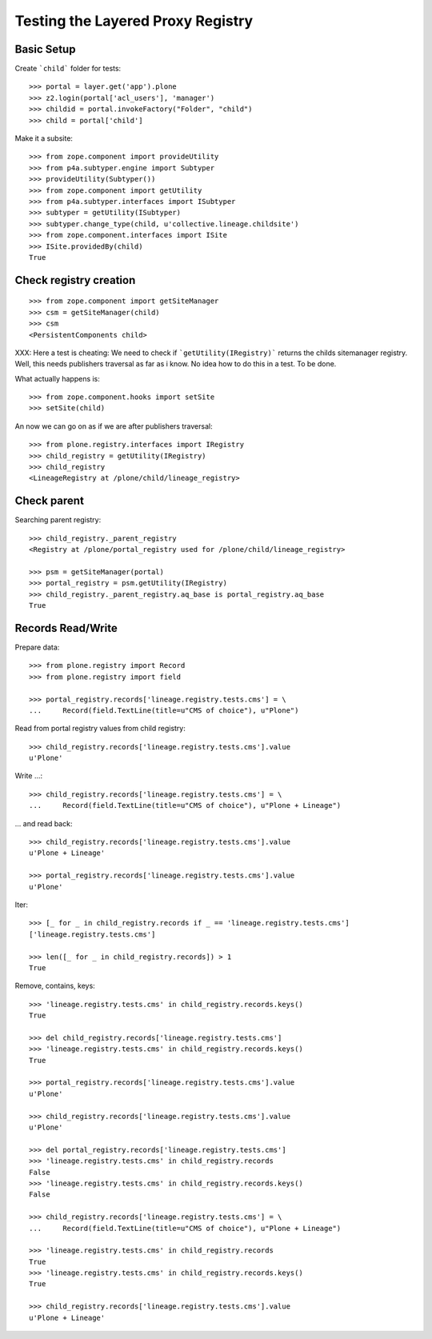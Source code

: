 Testing the Layered Proxy Registry
==================================

Basic Setup
-----------

Create ```child``` folder for tests::

    >>> portal = layer.get('app').plone
    >>> z2.login(portal['acl_users'], 'manager')
    >>> childid = portal.invokeFactory("Folder", "child")
    >>> child = portal['child']

Make it a subsite::

    >>> from zope.component import provideUtility
    >>> from p4a.subtyper.engine import Subtyper
    >>> provideUtility(Subtyper())
    >>> from zope.component import getUtility
    >>> from p4a.subtyper.interfaces import ISubtyper
    >>> subtyper = getUtility(ISubtyper)
    >>> subtyper.change_type(child, u'collective.lineage.childsite')
    >>> from zope.component.interfaces import ISite
    >>> ISite.providedBy(child)
    True
    
Check registry creation
-----------------------

::    

    >>> from zope.component import getSiteManager
    >>> csm = getSiteManager(child)
    >>> csm
    <PersistentComponents child>
        
XXX: Here a test is cheating: We need to check if ```getUtility(IRegistry)```
returns the childs sitemanager registry. Well, this needs publishers traversal
as far as i know. No idea how to do this in a test. To be done.

What actually happens is::

    >>> from zope.component.hooks import setSite
    >>> setSite(child)
    
An now we can go on as if we are after publishers traversal::

    >>> from plone.registry.interfaces import IRegistry     
    >>> child_registry = getUtility(IRegistry)
    >>> child_registry
    <LineageRegistry at /plone/child/lineage_registry>
    

Check parent
------------

Searching parent registry::

    >>> child_registry._parent_registry
    <Registry at /plone/portal_registry used for /plone/child/lineage_registry>

    >>> psm = getSiteManager(portal)    
    >>> portal_registry = psm.getUtility(IRegistry)
    >>> child_registry._parent_registry.aq_base is portal_registry.aq_base
    True

Records Read/Write
------------------

Prepare data::

    >>> from plone.registry import Record    
    >>> from plone.registry import field
    
    >>> portal_registry.records['lineage.registry.tests.cms'] = \
    ...     Record(field.TextLine(title=u"CMS of choice"), u"Plone")    
    
Read from portal registry values from child registry::

    >>> child_registry.records['lineage.registry.tests.cms'].value
    u'Plone'
    
Write ...::    

    >>> child_registry.records['lineage.registry.tests.cms'] = \
    ...     Record(field.TextLine(title=u"CMS of choice"), u"Plone + Lineage")
    

... and read back::

    >>> child_registry.records['lineage.registry.tests.cms'].value
    u'Plone + Lineage'

    >>> portal_registry.records['lineage.registry.tests.cms'].value
    u'Plone'

Iter::

    >>> [_ for _ in child_registry.records if _ == 'lineage.registry.tests.cms']
    ['lineage.registry.tests.cms']
    
    >>> len([_ for _ in child_registry.records]) > 1
    True
    
Remove, contains, keys::    

    >>> 'lineage.registry.tests.cms' in child_registry.records.keys()
    True
    
    >>> del child_registry.records['lineage.registry.tests.cms']    
    >>> 'lineage.registry.tests.cms' in child_registry.records.keys()
    True

    >>> portal_registry.records['lineage.registry.tests.cms'].value
    u'Plone'

    >>> child_registry.records['lineage.registry.tests.cms'].value
    u'Plone'

    >>> del portal_registry.records['lineage.registry.tests.cms']
    >>> 'lineage.registry.tests.cms' in child_registry.records
    False
    >>> 'lineage.registry.tests.cms' in child_registry.records.keys()
    False
        
    >>> child_registry.records['lineage.registry.tests.cms'] = \
    ...     Record(field.TextLine(title=u"CMS of choice"), u"Plone + Lineage")

    >>> 'lineage.registry.tests.cms' in child_registry.records
    True
    >>> 'lineage.registry.tests.cms' in child_registry.records.keys()
    True

    >>> child_registry.records['lineage.registry.tests.cms'].value
    u'Plone + Lineage'

    